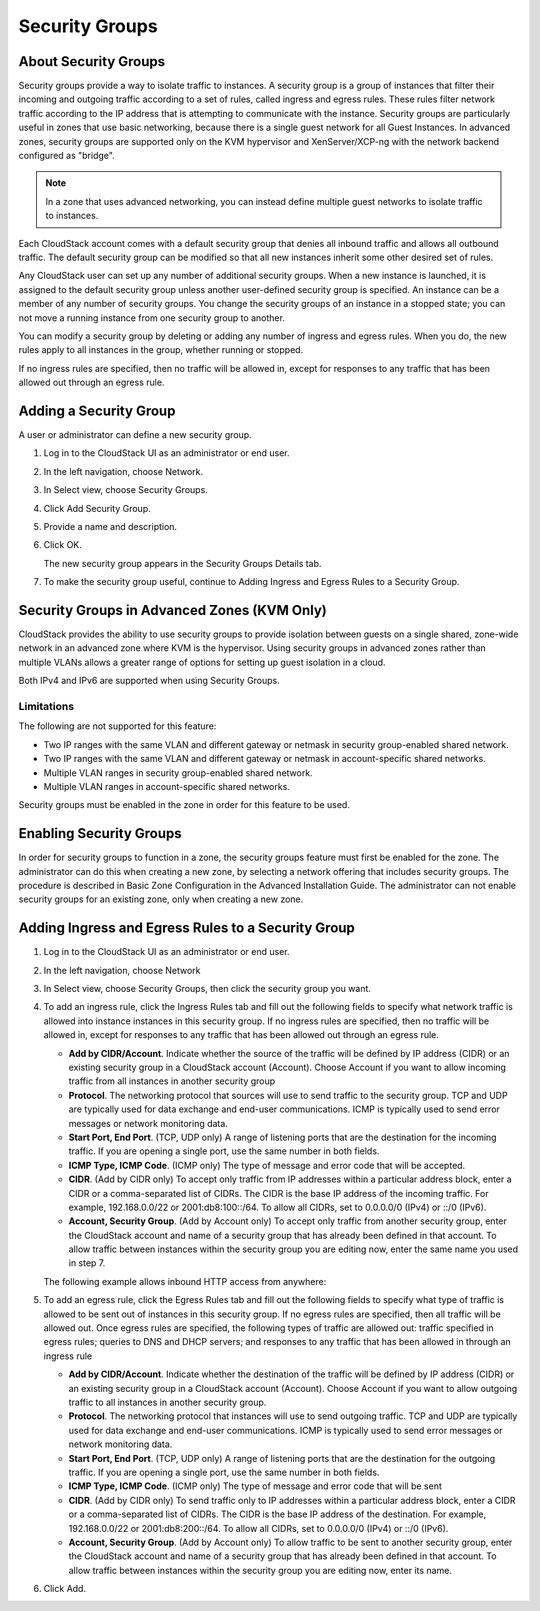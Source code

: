 .. Licensed to the Apache Software Foundation (ASF) under one
   or more contributor license agreements.  See the NOTICE file
   distributed with this work for additional information#
   regarding copyright ownership.  The ASF licenses this file
   to you under the Apache License, Version 2.0 (the
   "License"); you may not use this file except in compliance
   with the License.  You may obtain a copy of the License at
   http://www.apache.org/licenses/LICENSE-2.0
   Unless required by applicable law or agreed to in writing,
   software distributed under the License is distributed on an
   "AS IS" BASIS, WITHOUT WARRANTIES OR CONDITIONS OF ANY
   KIND, either express or implied.  See the License for the
   specific language governing permissions and limitations
   under the License.
   

Security Groups
---------------

About Security Groups
~~~~~~~~~~~~~~~~~~~~~

Security groups provide a way to isolate traffic to instances. A security
group is a group of instances that filter their incoming and outgoing traffic
according to a set of rules, called ingress and egress rules. These
rules filter network traffic according to the IP address that is
attempting to communicate with the instance. Security groups are particularly
useful in zones that use basic networking, because there is a single
guest network for all Guest Instances. In advanced zones, security groups are
supported only on the KVM hypervisor and XenServer/XCP-ng with the network backend configured as "bridge". 

.. note:: 
   In a zone that uses advanced networking, you can instead define 
   multiple guest networks to isolate traffic to instances.

Each CloudStack account comes with a default security group that denies
all inbound traffic and allows all outbound traffic. The default
security group can be modified so that all new instances inherit some other
desired set of rules.

Any CloudStack user can set up any number of additional security groups.
When a new instance is launched, it is assigned to the default security group
unless another user-defined security group is specified. An instance can be a
member of any number of security groups. You change the security groups of an instance in a stopped state; you
can not move a running instance from one security group to another.

You can modify a security group by deleting or adding any number of
ingress and egress rules. When you do, the new rules apply to all instances in
the group, whether running or stopped.

If no ingress rules are specified, then no traffic will be allowed in,
except for responses to any traffic that has been allowed out through an
egress rule.


Adding a Security Group
~~~~~~~~~~~~~~~~~~~~~~~

A user or administrator can define a new security group.

#. Log in to the CloudStack UI as an administrator or end user.

#. In the left navigation, choose Network.

#. In Select view, choose Security Groups.

#. Click Add Security Group.

#. Provide a name and description.

#. Click OK.

   The new security group appears in the Security Groups Details tab.

#. To make the security group useful, continue to Adding Ingress and
   Egress Rules to a Security Group.


Security Groups in Advanced Zones (KVM Only)
~~~~~~~~~~~~~~~~~~~~~~~~~~~~~~~~~~~~~~~~~~~~

CloudStack provides the ability to use security groups to provide
isolation between guests on a single shared, zone-wide network in an
advanced zone where KVM is the hypervisor. Using security groups in
advanced zones rather than multiple VLANs allows a greater range of
options for setting up guest isolation in a cloud.

Both IPv4 and IPv6 are supported when using Security Groups.


Limitations
^^^^^^^^^^^

The following are not supported for this feature:

-  Two IP ranges with the same VLAN and different gateway or netmask in
   security group-enabled shared network.

-  Two IP ranges with the same VLAN and different gateway or netmask in
   account-specific shared networks.

-  Multiple VLAN ranges in security group-enabled shared network.

-  Multiple VLAN ranges in account-specific shared networks.

Security groups must be enabled in the zone in order for this feature to
be used.


Enabling Security Groups
~~~~~~~~~~~~~~~~~~~~~~~~

In order for security groups to function in a zone, the security groups
feature must first be enabled for the zone. The administrator can do
this when creating a new zone, by selecting a network offering that
includes security groups. The procedure is described in Basic Zone
Configuration in the Advanced Installation Guide. The administrator can
not enable security groups for an existing zone, only when creating a
new zone.


Adding Ingress and Egress Rules to a Security Group
~~~~~~~~~~~~~~~~~~~~~~~~~~~~~~~~~~~~~~~~~~~~~~~~~~~

#. Log in to the CloudStack UI as an administrator or end user.

#. In the left navigation, choose Network

#. In Select view, choose Security Groups, then click the security group
   you want.

#. To add an ingress rule, click the Ingress Rules tab and fill out the
   following fields to specify what network traffic is allowed into instance
   instances in this security group. If no ingress rules are specified,
   then no traffic will be allowed in, except for responses to any
   traffic that has been allowed out through an egress rule.

   -  **Add by CIDR/Account**. Indicate whether the source of the
      traffic will be defined by IP address (CIDR) or an existing
      security group in a CloudStack account (Account). Choose Account
      if you want to allow incoming traffic from all instances in another
      security group

   -  **Protocol**. The networking protocol that sources will use to
      send traffic to the security group. TCP and UDP are typically used
      for data exchange and end-user communications. ICMP is typically
      used to send error messages or network monitoring data.

   -  **Start Port, End Port**. (TCP, UDP only) A range of listening
      ports that are the destination for the incoming traffic. If you
      are opening a single port, use the same number in both fields.

   -  **ICMP Type, ICMP Code**. (ICMP only) The type of message and
      error code that will be accepted.

   -  **CIDR**. (Add by CIDR only) To accept only traffic from IP
      addresses within a particular address block, enter a CIDR or a
      comma-separated list of CIDRs. The CIDR is the base IP address of
      the incoming traffic. For example, 192.168.0.0/22 or
      2001:db8:100::/64. To allow all CIDRs, set to 0.0.0.0/0 (IPv4) or
      ::/0 (IPv6).

   -  **Account, Security Group**. (Add by Account only) To accept only
      traffic from another security group, enter the CloudStack account
      and name of a security group that has already been defined in that
      account. To allow traffic between instances within the security group
      you are editing now, enter the same name you used in step 7.

   The following example allows inbound HTTP access from anywhere:

   |httpaccess.png|

#. To add an egress rule, click the Egress Rules tab and fill out the
   following fields to specify what type of traffic is allowed to be
   sent out of instances in this security group. If no egress rules
   are specified, then all traffic will be allowed out. Once egress
   rules are specified, the following types of traffic are allowed out:
   traffic specified in egress rules; queries to DNS and DHCP servers;
   and responses to any traffic that has been allowed in through an
   ingress rule

   -  **Add by CIDR/Account**. Indicate whether the destination of the
      traffic will be defined by IP address (CIDR) or an existing
      security group in a CloudStack account (Account). Choose Account
      if you want to allow outgoing traffic to all instances in another
      security group.

   -  **Protocol**. The networking protocol that instances will use to send
      outgoing traffic. TCP and UDP are typically used for data exchange
      and end-user communications. ICMP is typically used to send error
      messages or network monitoring data.

   -  **Start Port, End Port**. (TCP, UDP only) A range of listening
      ports that are the destination for the outgoing traffic. If you
      are opening a single port, use the same number in both fields.

   -  **ICMP Type, ICMP Code**. (ICMP only) The type of message and
      error code that will be sent

   -  **CIDR**. (Add by CIDR only) To send traffic only to IP addresses
      within a particular address block, enter a CIDR or a
      comma-separated list of CIDRs. The CIDR is the base IP address of
      the destination. For example, 192.168.0.0/22 or 2001:db8:200::/64.
      To allow all CIDRs, set to 0.0.0.0/0 (IPv4) or ::/0 (IPv6).

   -  **Account, Security Group**. (Add by Account only) To allow
      traffic to be sent to another security group, enter the CloudStack
      account and name of a security group that has already been defined
      in that account. To allow traffic between instances within the security
      group you are editing now, enter its name.

#. Click Add.


.. |httpaccess.png| image:: /_static/images/http-access.png
   :alt: allows inbound HTTP access from anywhere.

